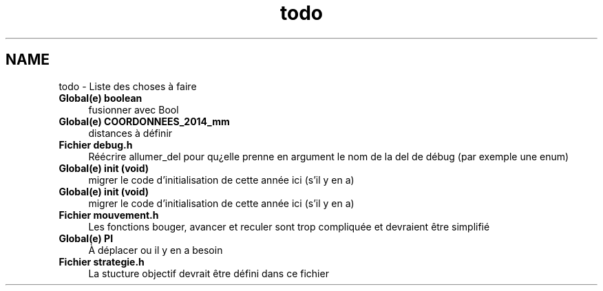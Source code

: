 .TH "todo" 3 "Jeudi 22 Mai 2014" "Petit Robot coupe 2014" \" -*- nroff -*-
.ad l
.nh
.SH NAME
todo \- Liste des choses à faire 

.IP "\fBGlobal(e) \fBboolean\fP \fP" 1c
fusionner avec Bool  
.IP "\fBGlobal(e) \fBCOORDONNEES_2014_mm\fP \fP" 1c
distances à définir  
.IP "\fBFichier \fBdebug\&.h\fP \fP" 1c
Réécrire allumer_del pour qu¿elle prenne en argument le nom de la del de débug (par exemple une enum)  
.IP "\fBGlobal(e) \fBinit\fP (void)\fP" 1c
migrer le code d’initialisation de cette année ici (s’il y en a)  
.IP "\fBGlobal(e) \fBinit\fP (void)\fP" 1c
migrer le code d’initialisation de cette année ici (s’il y en a)  
.IP "\fBFichier \fBmouvement\&.h\fP \fP" 1c
Les fonctions bouger, avancer et reculer sont trop compliquée et devraient être simplifié  
.IP "\fBGlobal(e) \fBPI\fP \fP" 1c
À déplacer ou il y en a besoin  
.IP "\fBFichier \fBstrategie\&.h\fP \fP" 1c
La stucture objectif devrait être défini dans ce fichier 
.PP


